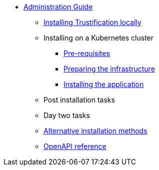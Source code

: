 * xref:index.adoc[Administration Guide]
** xref:local.adoc[Installing Trustification locally]
** Installing on a Kubernetes cluster
*** xref:cluster-prereq.adoc[Pre-requisites]
*** xref:cluster-preparing.adoc[Preparing the infrastructure]
*** xref:cluster-install.adoc[Installing the application]
** Post installation tasks
** Day two tasks
** xref:cluster-alternatives.adoc[Alternative installation methods]
** xref:openapi.adoc[OpenAPI reference]
